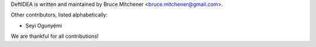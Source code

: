 DeftIDEA is written and maintained by Bruce Mitchener <bruce.mitchener@gmail.com>.

Other contributors, listed alphabetically:

* Ṣeyi Ogunyẹ́mi

We are thankful for all contributions!
